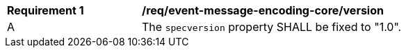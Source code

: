 [[req_event-message-encoding-core-version]]
[width="90%",cols="2,6a"]
|===
^|*Requirement {counter:req-id}* |*/req/event-message-encoding-core/version*
^|A |The `+specversion+` property SHALL be fixed to "1.0".
|===

